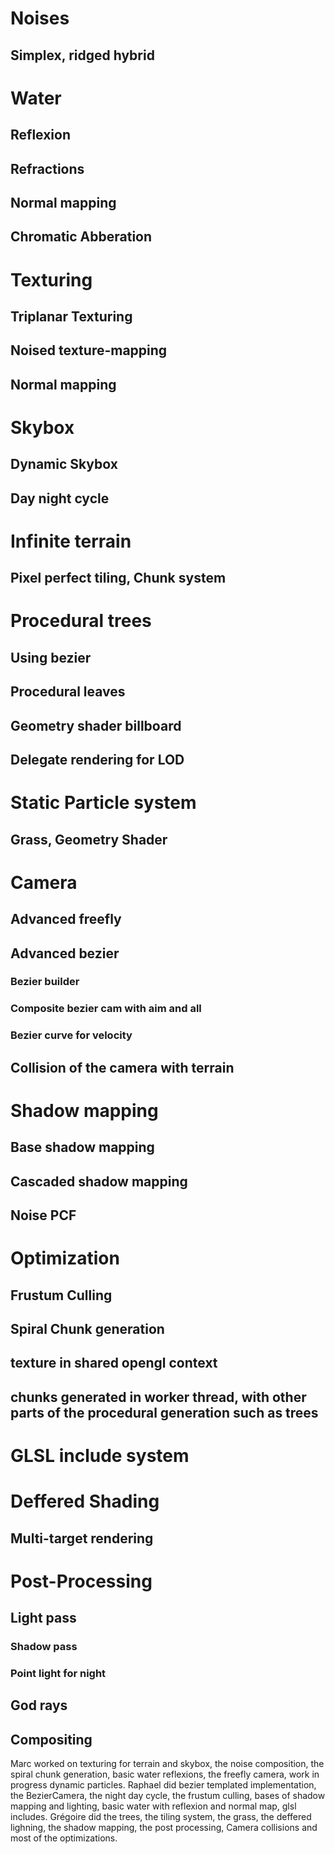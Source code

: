 * Noises
** Simplex, ridged hybrid

* Water
** Reflexion
** Refractions
** Normal mapping
** Chromatic Abberation

* Texturing
** Triplanar Texturing
** Noised texture-mapping
** Normal mapping

* Skybox
** Dynamic Skybox
** Day night cycle

* Infinite terrain
** Pixel perfect tiling, Chunk system

* Procedural trees
** Using bezier
** Procedural leaves
** Geometry shader billboard
** Delegate rendering for LOD

* Static Particle system
** Grass, Geometry Shader

* Camera
** Advanced freefly
** Advanced bezier
*** Bezier builder
*** Composite bezier cam with aim and all
*** Bezier curve for velocity
** Collision of the camera with terrain

* Shadow mapping
** Base shadow mapping
** Cascaded shadow mapping
** Noise PCF

* Optimization
** Frustum Culling
** Spiral Chunk generation
** texture in shared opengl context
** chunks generated in worker thread, with other parts of the procedural generation such as trees

* GLSL include system

* Deffered Shading
** Multi-target rendering

* Post-Processing
** Light pass
*** Shadow pass
*** Point light for night
** God rays
** Compositing

Marc worked on texturing for terrain and skybox, the noise composition, the spiral chunk generation, basic water reflexions, the freefly camera, work in progress dynamic particles.
Raphael did bezier templated implementation, the BezierCamera, the night day cycle, the frustum culling, bases of shadow mapping and lighting, basic water with reflexion and normal map, glsl includes.
Grégoire did the trees, the tiling system, the grass, the deffered lighning, the shadow mapping, the post processing, Camera collisions and most of the optimizations.
